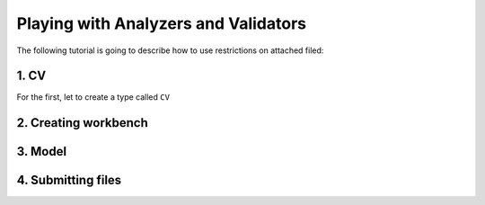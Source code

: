 

Playing with Analyzers and Validators
=====================================

The following tutorial is going to describe how to use restrictions on attached filed:


1. CV
-----

For the first, let to create a type called ``CV``

..  testcode:: content_type

        from sqlalchemy_media import File, MagicAnalyzer, ContentTypeValidator
        from sqlalchemy_media.constants import MB, KB

        class CV(File):
            __analyzer__ = MagicAnalyzer()
            __validate__ = ContentTypeValidator(['application/pdf', 'image/jpeg'])
            __max_length__ = 6*MB
            __min_length__ = 10*KB


2. Creating workbench
---------------------

..  testcode:: content_type

        import functools

        from sqlalchemy import create_engine
        from sqlalchemy.orm import sessionmaker
        from sqlalchemy.ext.declarative import declarative_base

        from sqlalchemy_media import StoreManager, FileSystemStore

        TEMP_PATH = '/tmp/sqlalchemy-media'
        Base = declarative_base()
        engine = create_engine('sqlite:///:memory:', echo=False)
        session_factory = sessionmaker(bind=engine)

        StoreManager.register(
            'fs',
            functools.partial(FileSystemStore, TEMP_PATH, 'http://static.example.org/'),
            default=True
        )

3. Model
--------

..  testcode:: content_type

        import json

        from sqlalchemy import TypeDecorator, Unicode, Column, Integer

        class Json(TypeDecorator):
            impl = Unicode

            def process_bind_param(self, value, engine):
                return json.dumps(value)

            def process_result_value(self, value, engine):
                if value is None:
                    return None
                return json.loads(value)


        class Person(Base):
            __tablename__ = 'person'

            id = Column(Integer, primary_key=True)
            cv = Column(CV.as_mutable(Json))


        Base.metadata.create_all(engine, checkfirst=True)
        session = session_factory()


4. Submitting files
-------------------

..  testcode:: content_type

        import io

        from sqlalchemy_media.exceptions import ContentTypeValidationError

        person1 = Person(cv=CV())
        with StoreManager(session):
            person1.cv.attach('../sqlalchemy_media/tests/stuff/cat.jpg')  # OK

            try:
                person1.cv.attach(io.BytesIO(b'Plain text'))
            except ContentTypeValidationError:
                print("ContentTypeValidationError is raised. It's so bad!")

..  testoutput:: content_type

        ContentTypeValidationError is raised. It's so bad!


..  seealso:: :class:`.WandAnalyzer`


